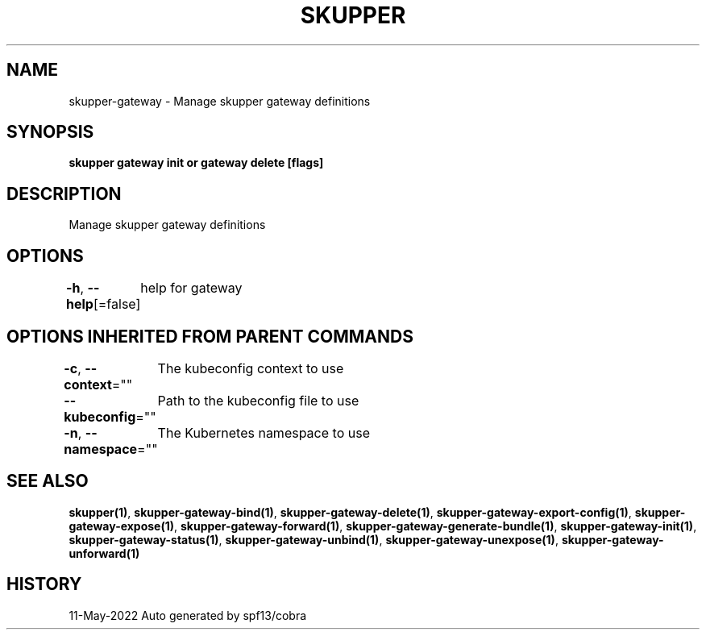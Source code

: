 .nh
.TH "SKUPPER" "1" "May 2022" "Auto generated by spf13/cobra" ""

.SH NAME
.PP
skupper-gateway - Manage skupper gateway definitions


.SH SYNOPSIS
.PP
\fBskupper gateway init or gateway delete [flags]\fP


.SH DESCRIPTION
.PP
Manage skupper gateway definitions


.SH OPTIONS
.PP
\fB-h\fP, \fB--help\fP[=false]
	help for gateway


.SH OPTIONS INHERITED FROM PARENT COMMANDS
.PP
\fB-c\fP, \fB--context\fP=""
	The kubeconfig context to use

.PP
\fB--kubeconfig\fP=""
	Path to the kubeconfig file to use

.PP
\fB-n\fP, \fB--namespace\fP=""
	The Kubernetes namespace to use


.SH SEE ALSO
.PP
\fBskupper(1)\fP, \fBskupper-gateway-bind(1)\fP, \fBskupper-gateway-delete(1)\fP, \fBskupper-gateway-export-config(1)\fP, \fBskupper-gateway-expose(1)\fP, \fBskupper-gateway-forward(1)\fP, \fBskupper-gateway-generate-bundle(1)\fP, \fBskupper-gateway-init(1)\fP, \fBskupper-gateway-status(1)\fP, \fBskupper-gateway-unbind(1)\fP, \fBskupper-gateway-unexpose(1)\fP, \fBskupper-gateway-unforward(1)\fP


.SH HISTORY
.PP
11-May-2022 Auto generated by spf13/cobra
